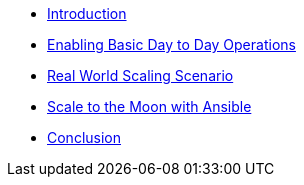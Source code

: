 * xref:index.adoc[Introduction]

* xref:module-01-day-to-day.adoc[Enabling Basic Day to Day Operations]

* xref:module-02-scaling.adoc[Real World Scaling Scenario]

* xref:module-03-automating.adoc[Scale to the Moon with Ansible]

* xref:conclusion.adoc[Conclusion]
